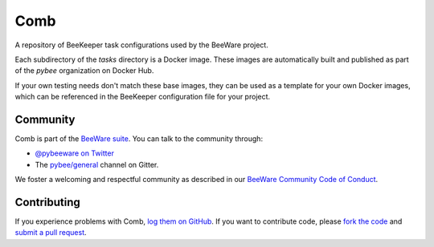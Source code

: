 Comb
====

A repository of BeeKeeper task configurations used by the BeeWare project.

Each subdirectory of the `tasks` directory is a Docker image. These images
are automatically built and published as part of the `pybee` organization
on Docker Hub.

If your own testing needs don't match these base images, they can be used
as a template for your own Docker images, which can be referenced in the
BeeKeeper configuration file for your project.

Community
---------

Comb is part of the `BeeWare suite`_. You can talk to the community through:

* `@pybeeware on Twitter`_

* The `pybee/general`_ channel on Gitter.

We foster a welcoming and respectful community as described in our
`BeeWare Community Code of Conduct`_.

Contributing
------------

If you experience problems with Comb, `log them on GitHub`_. If you
want to contribute code, please `fork the code`_ and `submit a pull request`_.

.. _BeeWare suite: http://pybee.org
.. _@pybeeware on Twitter: https://twitter.com/pybeeware
.. _pybee/general: https://gitter.im/pybee/general
.. _BeeWare Community Code of Conduct: http://pybee.org/community/behavior/
.. _log them on Github: https://github.com/pybee/comb/issues
.. _fork the code: https://github.com/pybee/comb
.. _submit a pull request: https://github.com/pybee/comb/pulls

